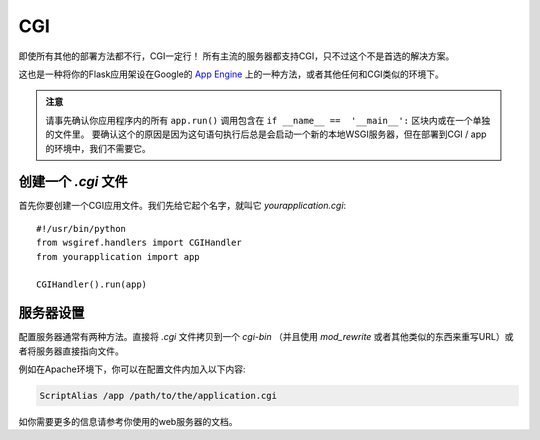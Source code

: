 CGI
===

即使所有其他的部署方法都不行，CGI一定行！
所有主流的服务器都支持CGI，只不过这个不是首选的解决方案。 

这也是一种将你的Flask应用架设在Google的 `App Engine`_ 上的一种方法，或者其他任何和CGI类似的环境下。

.. admonition:: 注意

   请事先确认你应用程序内的所有 ``app.run()`` 调用包含在 ``if __name__ ==  '__main__':`` 区块内或在一个单独的文件里。 要确认这个的原因是因为这句语句执行后总是会启动一个新的本地WSGI服务器，但在部署到CGI / app的环境中，我们不需要它。 

创建一个 `.cgi` 文件
----------------------

首先你要创建一个CGI应用文件。我们先给它起个名字，就叫它 `yourapplication.cgi`::

    #!/usr/bin/python
    from wsgiref.handlers import CGIHandler
    from yourapplication import app

    CGIHandler().run(app)

服务器设置
------------

配置服务器通常有两种方法。直接将 `.cgi` 文件拷贝到一个 `cgi-bin` （并且使用 `mod_rewrite` 或者其他类似的东西来重写URL）或者将服务器直接指向文件。

例如在Apache环境下，你可以在配置文件内加入以下内容:

.. sourcecode:: apache

    ScriptAlias /app /path/to/the/application.cgi

如你需要更多的信息请参考你使用的web服务器的文档。

.. _App Engine: http://code.google.com/appengine/
